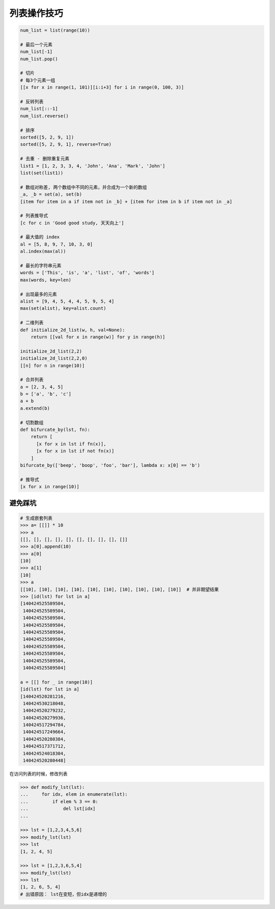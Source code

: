 列表操作技巧
============
.. code-block:: python

    num_list = list(range(10))

    # 最后一个元素
    num_list[-1]
    num_list.pop()

    # 切片
    # 每3个元素一组
    [[x for x in range(1, 101)][i:i+3] for i in range(0, 100, 3)]

    # 反转列表
    num_list[::-1]
    num_list.reverse()

    # 排序
    sorted([5, 2, 9, 1])
    sorted([5, 2, 9, 1], reverse=True)

    # 去重 - 删除重复元素
    list1 = [1, 2, 3, 3, 4, 'John', 'Ana', 'Mark', 'John']
    list(set(list1))

    # 数组对称差, 两个数组中不同的元素，并合成为一个新的数组
    _a, _b = set(a), set(b)
    [item for item in a if item not in _b] + [item for item in b if item not in _a]

    # 列表推导式
    [c for c in 'Good good study, 天天向上']

    # 最大值的 index
    al = [5, 8, 9, 7, 10, 3, 0]
    al.index(max(al))

    # 最长的字符串元素
    words = ['This', 'is', 'a', 'list', 'of', 'words']
    max(words, key=len)

    # 出现最多的元素
    alist = [9, 4, 5, 4, 4, 5, 9, 5, 4]
    max(set(alist), key=alist.count)

    # 二维列表
    def initialize_2d_list(w, h, val=None):
        return [[val for x in range(w)] for y in range(h)]

    initialize_2d_list(2,2)
    initialize_2d_list(2,2,0)
    [[n] for n in range(10)]

    # 合并列表
    a = [2, 3, 4, 5]
    b = ['a', 'b', 'c']
    a + b
    a.extend(b)

    # 切割数组
    def bifurcate_by(lst, fn):
        return [
          [x for x in lst if fn(x)],
          [x for x in lst if not fn(x)]
        ]
    bifurcate_by(['beep', 'boop', 'foo', 'bar'], lambda x: x[0] == 'b')

    # 推导式
    [x for x in range(10)]


避免踩坑
--------
.. code-block:: python

    # 生成嵌套列表
    >>> a= [[]] * 10
    >>> a
    [[], [], [], [], [], [], [], [], [], []]
    >>> a[0].append(10)
    >>> a[0]
    [10]
    >>> a[1]
    [10]
    >>> a
    [[10], [10], [10], [10], [10], [10], [10], [10], [10], [10]]  # 并非期望结果
    >>> [id(lst) for lst in a]
    [140424525589504,
     140424525589504,
     140424525589504,
     140424525589504,
     140424525589504,
     140424525589504,
     140424525589504,
     140424525589504,
     140424525589504,
     140424525589504]

    a = [[] for _ in range(10)]
    [id(lst) for lst in a]
    [140424520281216,
     140424530218048,
     140424520279232,
     140424520279936,
     140424517294784,
     140424517249664,
     140424520280384,
     140424517371712,
     140424524018304,
     140424520280448]


在访问列表的时候，修改列表

.. code-block:: python

    >>> def modify_lst(lst):
    ...     for idx, elem in enumerate(lst):
    ...         if elem % 3 == 0:
    ...             del lst[idx]
    ...

    >>> lst = [1,2,3,4,5,6]
    >>> modify_lst(lst)
    >>> lst
    [1, 2, 4, 5]

    >>> lst = [1,2,3,6,5,4]
    >>> modify_lst(lst)
    >>> lst
    [1, 2, 6, 5, 4]
    # 出错原因： lst在变短，但idx是递增的
